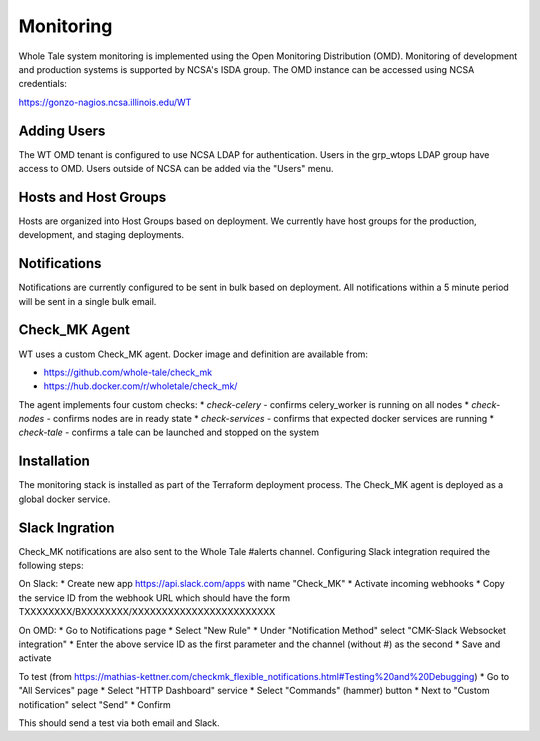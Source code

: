 .. _admin-monitoring:

Monitoring
==========

Whole Tale system monitoring is implemented using the Open Monitoring Distribution (OMD). 
Monitoring of development and production systems is supported by NCSA's ISDA group. 
The OMD instance can be accessed using NCSA credentials:

https://gonzo-nagios.ncsa.illinois.edu/WT

Adding Users
------------

The WT OMD tenant is configured to use NCSA LDAP for authentication. Users in the grp_wtops LDAP group 
have access to OMD.  Users outside of NCSA can be added via the "Users" menu.

Hosts and Host Groups
---------------------

Hosts are organized into Host Groups based on deployment.  We currently have host groups for the production, 
development, and staging deployments. 

Notifications
-------------

Notifications are currently configured to be sent in bulk based on deployment.  All notifications
within a 5 minute period will be sent in a single bulk email.

Check_MK Agent
--------------

WT uses a custom Check_MK agent. Docker image and definition are available from:

* https://github.com/whole-tale/check_mk
* https://hub.docker.com/r/wholetale/check_mk/

The agent implements four custom checks:
* `check-celery` - confirms celery_worker is running on all nodes
* `check-nodes` - confirms nodes are in ready state
* `check-services` - confirms that expected docker services are running
* `check-tale` - confirms a tale can be launched and stopped on the system

Installation
------------

The monitoring stack is installed as part of the Terraform deployment process. The Check_MK agent is deployed as a global docker service.

Slack Ingration
---------------

Check_MK notifications are also sent to the Whole Tale #alerts channel.  Configuring Slack integration required the following steps:

On Slack:
* Create new app https://api.slack.com/apps with name "Check_MK"
* Activate incoming webhooks
* Copy the service ID from the webhook URL which should have the form TXXXXXXXX/BXXXXXXXX/XXXXXXXXXXXXXXXXXXXXXXXX

On OMD:
* Go to Notifications page
* Select "New Rule"
* Under "Notification Method" select "CMK-Slack Websocket integration"  
* Enter the above service ID as the first parameter and the channel (without #) as the second
* Save and activate

To test (from https://mathias-kettner.com/checkmk_flexible_notifications.html#Testing%20and%20Debugging)
* Go to "All Services" page
* Select "HTTP Dashboard" service
* Select "Commands" (hammer) button
* Next to "Custom notification" select "Send"
* Confirm

This should send a test via both email and Slack.




